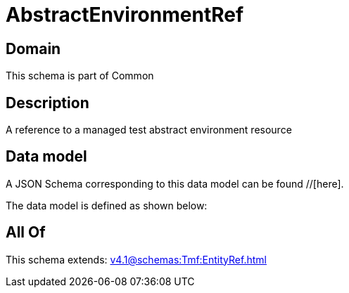= AbstractEnvironmentRef

[#domain]
== Domain

This schema is part of Common

[#description]
== Description
A reference to a managed test abstract environment resource


[#data_model]
== Data model

A JSON Schema corresponding to this data model can be found //[here].



The data model is defined as shown below:


[#all_of]
== All Of

This schema extends: xref:v4.1@schemas:Tmf:EntityRef.adoc[]
